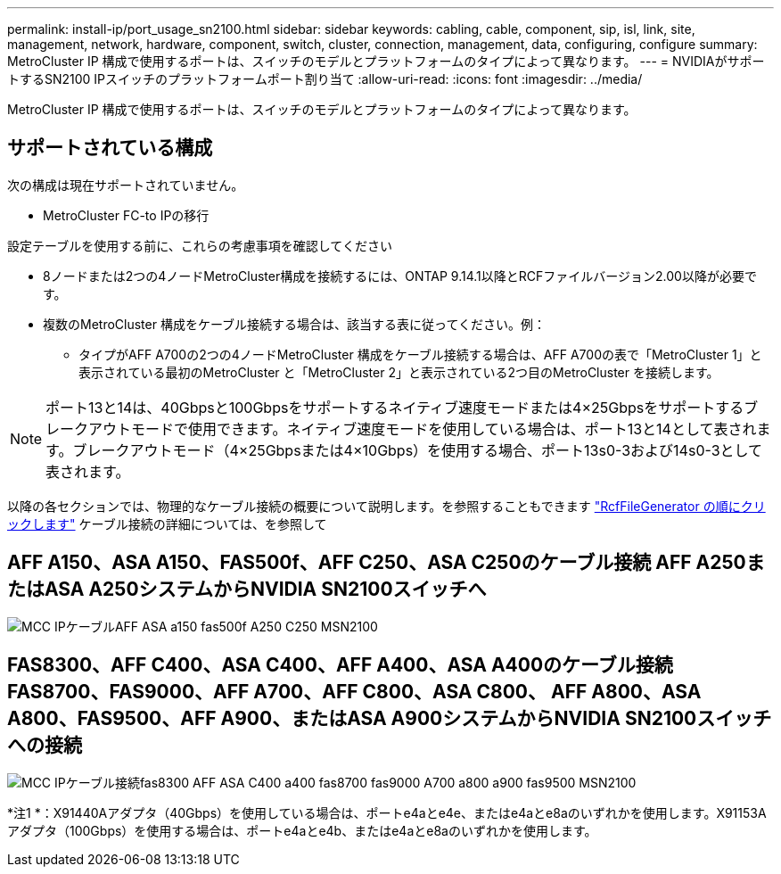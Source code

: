 ---
permalink: install-ip/port_usage_sn2100.html 
sidebar: sidebar 
keywords: cabling, cable, component, sip, isl, link, site, management, network, hardware, component, switch, cluster, connection, management, data, configuring, configure 
summary: MetroCluster IP 構成で使用するポートは、スイッチのモデルとプラットフォームのタイプによって異なります。 
---
= NVIDIAがサポートするSN2100 IPスイッチのプラットフォームポート割り当て
:allow-uri-read: 
:icons: font
:imagesdir: ../media/


[role="lead"]
MetroCluster IP 構成で使用するポートは、スイッチのモデルとプラットフォームのタイプによって異なります。



== サポートされている構成

次の構成は現在サポートされていません。

* MetroCluster FC-to IPの移行


.設定テーブルを使用する前に、これらの考慮事項を確認してください
* 8ノードまたは2つの4ノードMetroCluster構成を接続するには、ONTAP 9.14.1以降とRCFファイルバージョン2.00以降が必要です。
* 複数のMetroCluster 構成をケーブル接続する場合は、該当する表に従ってください。例：
+
** タイプがAFF A700の2つの4ノードMetroCluster 構成をケーブル接続する場合は、AFF A700の表で「MetroCluster 1」と表示されている最初のMetroCluster と「MetroCluster 2」と表示されている2つ目のMetroCluster を接続します。





NOTE: ポート13と14は、40Gbpsと100Gbpsをサポートするネイティブ速度モードまたは4×25Gbpsをサポートするブレークアウトモードで使用できます。ネイティブ速度モードを使用している場合は、ポート13と14として表されます。ブレークアウトモード（4×25Gbpsまたは4×10Gbps）を使用する場合、ポート13s0-3および14s0-3として表されます。

以降の各セクションでは、物理的なケーブル接続の概要について説明します。を参照することもできます https://mysupport.netapp.com/site/tools/tool-eula/rcffilegenerator["RcfFileGenerator の順にクリックします"] ケーブル接続の詳細については、を参照して



== AFF A150、ASA A150、FAS500f、AFF C250、ASA C250のケーブル接続 AFF A250またはASA A250システムからNVIDIA SN2100スイッチへ

image::../media/mcc_ip_cabling_aff_asa_a150_fas500f_A250_C250_MSN2100.png[MCC IPケーブルAFF ASA a150 fas500f A250 C250 MSN2100]



== FAS8300、AFF C400、ASA C400、AFF A400、ASA A400のケーブル接続 FAS8700、FAS9000、AFF A700、AFF C800、ASA C800、 AFF A800、ASA A800、FAS9500、AFF A900、またはASA A900システムからNVIDIA SN2100スイッチへの接続

image::../media/mcc_ip_cabling_fas8300_aff_asa_c400_a400_fas8700_fas9000_a700_a800_a900_fas9500_MSN2100.png[MCC IPケーブル接続fas8300 AFF ASA C400 a400 fas8700 fas9000 A700 a800 a900 fas9500 MSN2100]

*注1 *：X91440Aアダプタ（40Gbps）を使用している場合は、ポートe4aとe4e、またはe4aとe8aのいずれかを使用します。X91153Aアダプタ（100Gbps）を使用する場合は、ポートe4aとe4b、またはe4aとe8aのいずれかを使用します。

